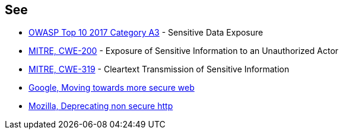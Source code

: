 == See

* https://www.owasp.org/index.php/Top_10-2017_A3-Sensitive_Data_Exposure[OWASP Top 10 2017 Category A3] - Sensitive Data Exposure 
* https://cwe.mitre.org/data/definitions/200.html[MITRE, CWE-200] - Exposure of Sensitive Information to an Unauthorized Actor
* http://cwe.mitre.org/data/definitions/319[MITRE, CWE-319] - Cleartext Transmission of Sensitive Information
* https://security.googleblog.com/2016/09/moving-towards-more-secure-web.html[Google, Moving towards more secure web]
* https://blog.mozilla.org/security/2015/04/30/deprecating-non-secure-http/[Mozilla, Deprecating non secure http]